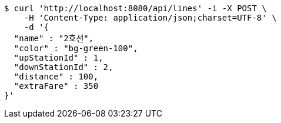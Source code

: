 [source,bash]
----
$ curl 'http://localhost:8080/api/lines' -i -X POST \
    -H 'Content-Type: application/json;charset=UTF-8' \
    -d '{
  "name" : "2호선",
  "color" : "bg-green-100",
  "upStationId" : 1,
  "downStationId" : 2,
  "distance" : 100,
  "extraFare" : 350
}'
----